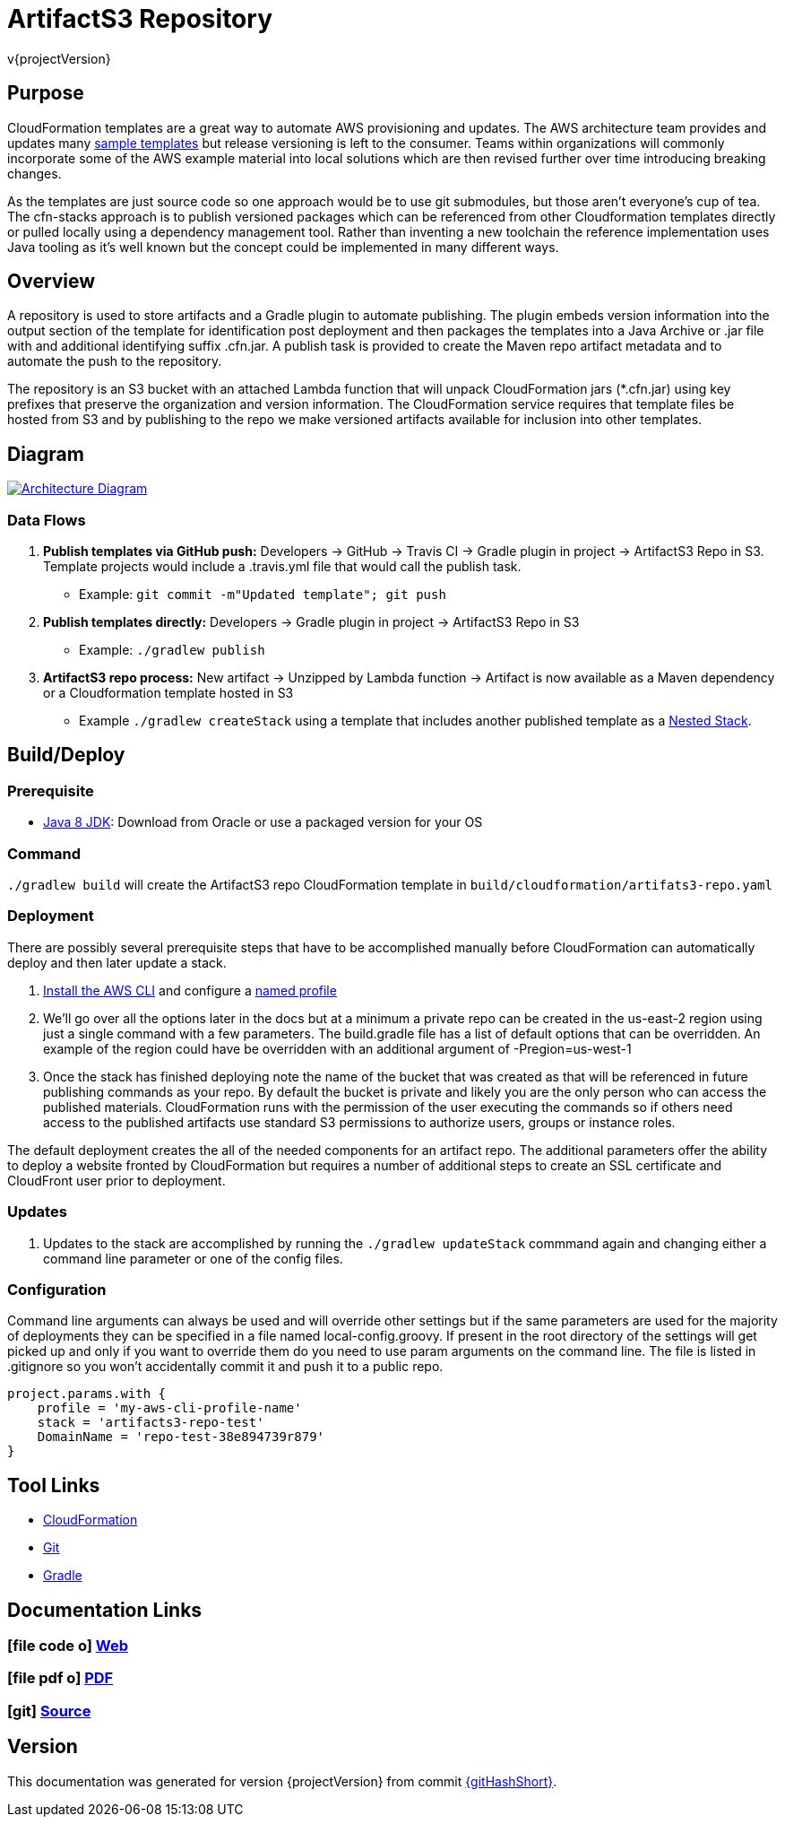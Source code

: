 = ArtifactS3 Repository
v{projectVersion}

== Purpose

CloudFormation templates are a great way to automate AWS provisioning and updates. The AWS architecture team provides
and updates many https://aws.amazon.com/cloudformation/aws-cloudformation-templates/[sample templates^] but release
versioning is left to the consumer. Teams within organizations will commonly incorporate some of the AWS example
material into local solutions which are then revised further over time introducing breaking changes.

As the templates are just source code so one approach would be to use git submodules, but those aren't everyone's cup of
tea. The cfn-stacks approach is to publish versioned packages which can be referenced from other Cloudformation
templates directly or pulled locally using a dependency management tool. Rather than inventing a new toolchain the
reference implementation uses Java tooling as it's well known but the concept could be implemented in many different
ways.

== Overview

A repository is used to store artifacts and a Gradle plugin to automate publishing. The plugin embeds version
information into the output section of the template for identification post deployment and then packages the templates
into a Java Archive or .jar file with and additional identifying suffix .cfn.jar. A publish task is provided to create
the Maven repo artifact metadata and to automate the push to the repository.

The repository is an S3 bucket with an attached Lambda function that will unpack CloudFormation jars (*.cfn.jar) using
key prefixes that preserve the organization and version information. The CloudFormation service requires that template
files be hosted from S3 and by publishing to the repo we make versioned artifacts available for inclusion into other
templates.

== Diagram

image::architecture.png[scaledwidth="100%",alt="Architecture Diagram",link=images/architecture.png]

=== Data Flows

. *Publish templates via GitHub push:* Developers -> GitHub -> Travis CI -> Gradle plugin in project -> ArtifactS3 Repo
    in S3. Template projects would include a .travis.yml file that would call the publish task.
    * Example: `git commit -m"Updated template"; git push`
. *Publish templates directly:* Developers -> Gradle plugin in project -> ArtifactS3 Repo in S3
    * Example: `./gradlew publish`
. *ArtifactS3 repo process:* New artifact -> Unzipped by Lambda function -> Artifact is now available as a Maven
    dependency or a Cloudformation template hosted in S3
    * Example `./gradlew createStack` using a template that includes another published
        template as a
        http://docs.aws.amazon.com/AWSCloudFormation/latest/UserGuide/aws-properties-stack.html[Nested Stack].

== Build/Deploy

=== Prerequisite

* http://www.oracle.com/technetwork/pt/java/javase/downloads/index.html[Java 8 JDK^]: Download from Oracle or
    use a packaged version for your OS

=== Command

`./gradlew build` will create the ArtifactS3 repo CloudFormation template in `build/cloudformation/artifats3-repo.yaml`

=== Deployment

There are possibly several prerequisite steps that have to be accomplished manually before CloudFormation can automatically
deploy and then later update a stack.

. http://docs.aws.amazon.com/cli/latest/userguide/installing.html[Install the AWS CLI^] and configure a
    http://docs.aws.amazon.com/cli/latest/userguide/cli-multiple-profiles.html[named profile^]
. We'll go over all the options later in the docs but at a minimum a private repo can be created in the us-east-2 region
    using just a single command with a few parameters. The build.gradle file has a list of default options that can be
    overridden. An example of the region could have be overridden with an additional argument of -Pregion=us-west-1
[source,bash]
./gradlew updateStack -Pprofile=YOUR_PROFILE_NAME -Pstack=STACK_NAME -PDomainName=UNIQUE_S3_BUCKET_NAME
. Once the stack has finished deploying note the name of the bucket that was created as that will be referenced
    in future publishing commands as your repo. By default the bucket is private and likely you are the only person
    who can access the published materials. CloudFormation runs with the permission of the user executing the commands
    so if others need access to the published artifacts use standard S3 permissions to authorize users, groups or
    instance roles.

The default deployment creates the all of the needed components for an artifact repo. The additional parameters offer
the ability to deploy a website fronted by CloudFormation but requires a number of additional steps to create an SSL
certificate and CloudFront user prior to deployment.

=== Updates

. Updates to the stack are accomplished by running the `./gradlew updateStack` commmand again and changing either a command
    line parameter or one of the config files.

=== Configuration

Command line arguments can always be used and will override other settings but if the same parameters are used for the
majority of deployments they can be specified in a file named local-config.groovy. If present in the root directory of
the settings will get picked up and only if you want to override them do you need to use param arguments on the command
line. The file is listed in .gitignore so you won't accidentally commit it and push it to a public repo.

[source,groovy]
project.params.with {
    profile = 'my-aws-cli-profile-name'
    stack = 'artifacts3-repo-test'
    DomainName = 'repo-test-38e894739r879'
}

== Tool Links

* https://aws.amazon.com/cloudformation/[CloudFormation^]
* https://git-scm.com/[Git^]
* https://gradle.org/[Gradle^]

== Documentation Links

ifdef::backend-html5[]
=== icon:file-code-o[] https://cfn-stacks.com/docs/index.html[Web^]
=== icon:file-pdf-o[] pass:[<a href="./artifacts3-repo.pdf" target="_blank">PDF</a>]
=== icon:git[] https://github.com/cfn-stacks/artifacts3-repo[Source^]
endif::backend-html5[]
ifdef::backend-pdf[]
=== https://cfn-stacks.com/docs/index.html[Web^]
=== https://github.com/cfn-stacks/artifacts3-repo[Source^]
endif::backend-pdf[]

== Version

This documentation was generated for version {projectVersion} from commit
https://github.com/cfn-stacks/artifacts3-repo/commit/{gitHash}[{gitHashShort}^].